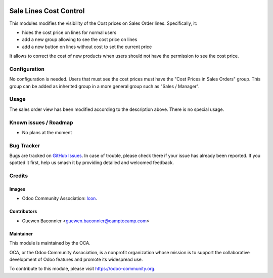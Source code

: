.. image:: https://img.shields.io/badge/licence-AGPL--3-blue.svg
   :target: http://www.gnu.org/licenses/agpl-3.0-standalone.html
   :alt: License: AGPL-3

=======================
Sale Lines Cost Control
=======================

This modules modifies the visibility of the Cost prices on Sales Order lines.
Specifically, it:

* hides the cost price on lines for normal users
* add a new group allowing to see the cost price on lines
* add a new button on lines without cost to set the current price

It allows to correct the cost of new products when users should not have
the permission to see the cost price.


Configuration
=============

No configuration is needed.
Users that must see the cost prices must have the "Cost Prices in Sales Orders"
group. This group can be added as inherited group in a more general group such
as "Sales / Manager".

Usage
=====

The sales order view has been modified according to the description above.
There is no special usage.

.. image:: https://odoo-community.org/website/image/ir.attachment/5784_f2813bd/datas
   :alt: Try me on Runbot
   :target: https://runbot.odoo-community.org/runbot/132/10.0

Known issues / Roadmap
======================

* No plans at the moment

Bug Tracker
===========

Bugs are tracked on `GitHub Issues
<https://github.com/OCA/margin-analysis/issues>`_. In case of trouble, please
check there if your issue has already been reported. If you spotted it first,
help us smash it by providing detailed and welcomed feedback.

Credits
=======

Images
------

.. image:: ./images/order-lines.png
.. image:: ./images/change-cost.png

* Odoo Community Association: `Icon <https://github.com/OCA/maintainer-tools/blob/master/template/module/static/description/icon.svg>`_.

Contributors
------------

* Guewen Baconnier <guewen.baconnier@camptocamp.com>

Maintainer
----------

.. image:: https://odoo-community.org/logo.png
   :alt: Odoo Community Association
   :target: https://odoo-community.org

This module is maintained by the OCA.

OCA, or the Odoo Community Association, is a nonprofit organization whose
mission is to support the collaborative development of Odoo features and
promote its widespread use.

To contribute to this module, please visit https://odoo-community.org.

